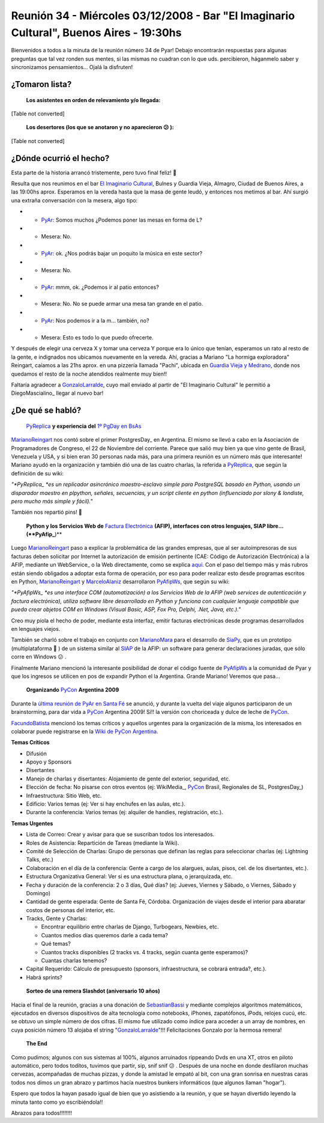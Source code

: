 
Reunión 34 - Miércoles 03/12/2008 - Bar "El Imaginario Cultural", Buenos Aires - 19:30hs
========================================================================================

Bienvenidos a todos a la minuta de la reunión número 34 de Pyar! Debajo encontrarán respuestas para algunas preguntas que tal vez ronden sus mentes, si las mismas no cuadran con lo que uds. percibieron, háganmelo saber y sincronizamos pensamientos... Ojalá la disfruten!

¿Tomaron lista?
---------------

 **Los asistentes en orden de relevamiento y/o llegada:**

[Table not converted]

 **Los desertores (los que se anotaron y no aparecieron 😕 ):**

[Table not converted]

¿Dónde ocurrió el hecho?
------------------------

Esta parte de la historia arrancó tristemente, pero tuvo final feliz! 🙂

Resulta que nos reunimos en el bar `El Imaginario Cultural`_, Bulnes y Guardia Vieja, Almagro, Ciudad de Buenos Aires, a las 19:00hs aprox. Esperamos en la vereda hasta que la masa de gente leudó, y entonces nos metimos al bar. Ahí surgió una extraña conversación con la mesera, algo tipo:

* - PyAr_: Somos muchos ¿Podemos poner las mesas en forma de L?

* - Mesera: No.

* - PyAr_: ok. ¿Nos podrás bajar un poquito la música en este sector?

* - Mesera: No.

* - PyAr_: mmm, ok. ¿Podemos ir al patio entonces?

* - Mesera: No. No se puede armar una mesa tan grande en el patio.

* - PyAr_: Nos podemos ir a la m... también, no?

* - Mesera: Esto es todo lo que puedo ofrecerte.

Y después de elegir una cerveza X y tomar una cerveza Y porque era lo único que tenían, esperamos un rato al resto de la gente, e indignados nos ubicamos nuevamente en la vereda. Ahí, gracias a Mariano "La hormiga exploradora" Reingart, caíamos a las 21hs aprox. en una pizzería llamada "Pachi", ubicada en `Guardia Vieja y Medrano`_, donde nos quedamos el resto de la noche atendidos realmente muy bien!!

Faltaría agradecer a GonzaloLarralde_, cuyo mail enviado al partir de "El Imaginario Cultural" le permitió a DiegoMascialino_ llegar al nuevo bar!

¿De qué se habló?
-----------------

 PyReplica_ **y experiencia del** `1º PgDay en BsAs`_

MarianoReingart_ nos contó sobre el primer PostgresDay_ en Argentina. El mismo se llevó a cabo en la Asociación de Programadores de Congreso, el 22 de Noviembre del corriente. Parece que salió muy bien ya que vino gente de Brasil, Venezuela y USA, y si bien eran 30 personas nada más, para una primera reunión es un número más que interesante! Mariano ayudó en la organización y también dió una de las cuatro charlas, la referida a PyReplica_, que según la definición de su wiki:

*"*PyReplica_ *es un replicador asincrónico maestro-esclavo simple para PostgreSQL basado en Python, usando un disparador maestro en plpython, señales, secuencias, y un script cliente en python (influenciado por slony & londiste, pero mucho más simple y fácil)."*

También nos repartió pins! 🙂

 **Python y los Servicios Web de** `Factura Electrónica`_ **(AFIP), interfaces con otros lenguajes, SIAP libre... (**PyAfip_**)**

Luego MarianoReingart_ paso a explicar la problemática de las grandes empresas, que al ser autoimpresoras de sus facturas deben solicitar por Internet la autorización de emisión pertinente (CAE: Código de Autorización Electrónica) a la AFIP, mediante un WebService_ o la Web directamente, como se explica `aquí`_.  Con el paso del tiempo más y más rubros están siendo obligados a adoptar esta forma de operación, por eso para poder realizar esto desde programas escritos en Python, MarianoReingart_ y MarceloAlaniz_ desarrollaron PyAfipWs_, que según su wiki:

*"*PyAfipWs_ *es una interface COM (automatización) a los Servicios Web de la AFIP (web services de autenticación y factura electrónica), utiliza software libre desarrollado en Python y funciona con cualquier lenguaje compatible que pueda crear objetos COM en Windows (Visual Basic, ASP, Fox Pro, Delphi, .Net, Java, etc.)."*

Creo muy piola el hecho de poder, mediante esta interfaz, emitir facturas electrónicas desde programas desarrollados en lenguajes viejos.

También se charló sobre el trabajo en conjunto con MarianoMara_ para el desarrollo de SiaPy_, que es un prototipo (multiplataforma 🙂 ) de un sistema similar al SIAP_ de la AFIP: un software para generar declaraciones juradas, que sólo corre en Windows 😕 .

Finalmente Mariano mencionó la interesante posibilidad de donar el código fuente de PyAfipWs_ a la comunidad de Pyar y que los ingresos se utilicen en pos de expandir Python el la Argentina. Grande Mariano! Veremos que pasa...

 **Organizando** PyCon_ **Argentina 2009**

Durante la `última reunión de PyAr en Santa Fé`_ se anunció, y durante la vuelta del viaje algunos participaron de un brainstorming, para dar vida a PyCon_ Argentina 2009! Sí!! la versión con choriceada y dulce de leche de PyCon_.

FacundoBatista_ mencionó los temas críticos y aquellos urgentes para la organización de la misma, los interesados en colaborar puede registrarse en la `Wiki de PyCon Argentina`_.

**Temas Críticos**

* Difusión

* Apoyo y Sponsors

* Disertantes

* Manejo de charlas y disertantes: Alojamiento de gente del exterior, seguridad, etc.

* Elección de fecha: No pisarse con otros eventos (ej: WikiMedia_, PyCon_ Brasil, Regionales de SL, PostgresDay_)

* Infraestructura: Sitio Web, etc.

* Edificio: Varios temas (ej: Ver si hay enchufes en las aulas, etc.).

* Durante la conferencia: Varios temas (ej: alquiler de handies, registración, etc.).

**Temas Urgentes**

* Lista de Correo: Crear y avisar para que se suscriban todos los interesados.

* Roles de Asistencia: Repartición de Tareas (mediante la Wiki).

* Comité de Selección de Charlas: Grupo de personas que definan las reglas para seleccionar charlas (ej: Lightning Talks, etc.)

* Colaboración en el día de la conferencia: Gente a cargo de los alargues, aulas, pisos, cel. de los disertantes, etc.).

* Estructura Organizativa General: Ver si es una estructura plana, o jerarquizada, etc.

* Fecha y duración de la conferencia: 2 o 3 días, Qué días? (ej: Jueves, Viernes y Sábado, o Viernes, Sábado y Domingo)

* Cantidad de gente esperada: Gente de Santa Fé, Córdoba. Organización de viajes desde el interior para abaratar costos de personas del interior, etc.

* Tracks, Gente y Charlas:

  * Encontrar equilibrio entre charlas de Django, Turbogears, Newbies, etc.

  * Cuantos medios días queremos darle a cada tema?

  * Qué temas?

  * Cuantos tracks disponibles (2 tracks vs. 4 tracks, según cuanta gente esperamos)?

  * Cuantas charlas tenemos?

* Capital Requerido: Cálculo de presupuesto (sponsors, infraestructura, se cobrará entrada?, etc.).

* Habrá sprints?

 **Sorteo de una remera Slashdot (aniversario 10 años)**

Hacia el final de la reunión, gracias a una donación de SebastianBassi_ y mediante complejos algoritmos matemáticos, ejecutados en diversos dispositivos de alta tecnología como notebooks, iPhones, zapatófonos, iPods, relojes cucú, etc. se obtuvo un simple número de dos cifras. El mismo fue utilizado como índice para acceder a un array de nombres, en cuya posición número 13 alojaba el string "GonzaloLarralde_"!!! Felicitaciones Gonzalo por la hermosa remera!

 **The End**

Como pudimos; algunos con sus sistemas al 100%, algunos arruinados rippeando Dvds en una XT, otros en piloto automático, pero todos toditos, tuvimos que partir, sip, snif snif 😕 . Después de una noche en donde desfilaron muchas cervezas, acompañadas de muchas pizzas, y donde la amistad le empató al bit, con una gran sonrisa en nuestras caras todos nos dimos un gran abrazo y partimos hacía nuestros bunkers informáticos (que algunos llaman "hogar").

Espero que todos la hayan pasado igual de bien que yo asistiendo a la reunión, y que se hayan divertido leyendo la minuta tanto como yo escribiéndola!!

Abrazos para todos!!!!!!!!

.. ############################################################################

.. _El Imaginario Cultural: http://www.imaginariocultural.com.ar/

.. _Guardia Vieja y Medrano: http://www.openstreetmap.org/?lat=-34.60065&lon=-58.42047&zoom=15&layers=B000FTF

.. _PyReplica: http://www.nsis.com.ar/public/wiki/PyReplicaEs

.. _1º PgDay en BsAs: http://www.postgres-arg.org/

.. _Factura Electrónica: http://www.nsis.com.ar/public/wiki/FacturaElectronica

.. _PyAfip: http://www.nsis.com.ar/public/wiki/PyAfip

.. _aquí: http://www.afip.gov.ar/eFactura/

.. _PyAfipWs: http://www.nsis.com.ar/public/wiki/PyAfipWs

.. _SiaPy: http://www.nsis.com.ar/public/wiki/SiaPy

.. _SIAP: http://www.afip.gov.ar/genericos/emisorasGarantias/siap_main.asp

.. _última reunión de PyAr en Santa Fé: /eventos/Reuniones/2008/reunion29

.. _PyCon: http://www.python.org/community/pycon/

.. _Wiki de PyCon Argentina: http://trac.usla.org.ar/proyectos/pycon-ar/login

.. _pyar: /pyar
.. _gonzalolarralde: /gonzalolarralde
.. _marianoreingart: /marianoreingart
.. _marceloalaniz: /marceloalaniz
.. _marianomara: /marianomara
.. _facundobatista: /miembros/facundobatista
.. _sebastianbassi: /sebastianbassi

